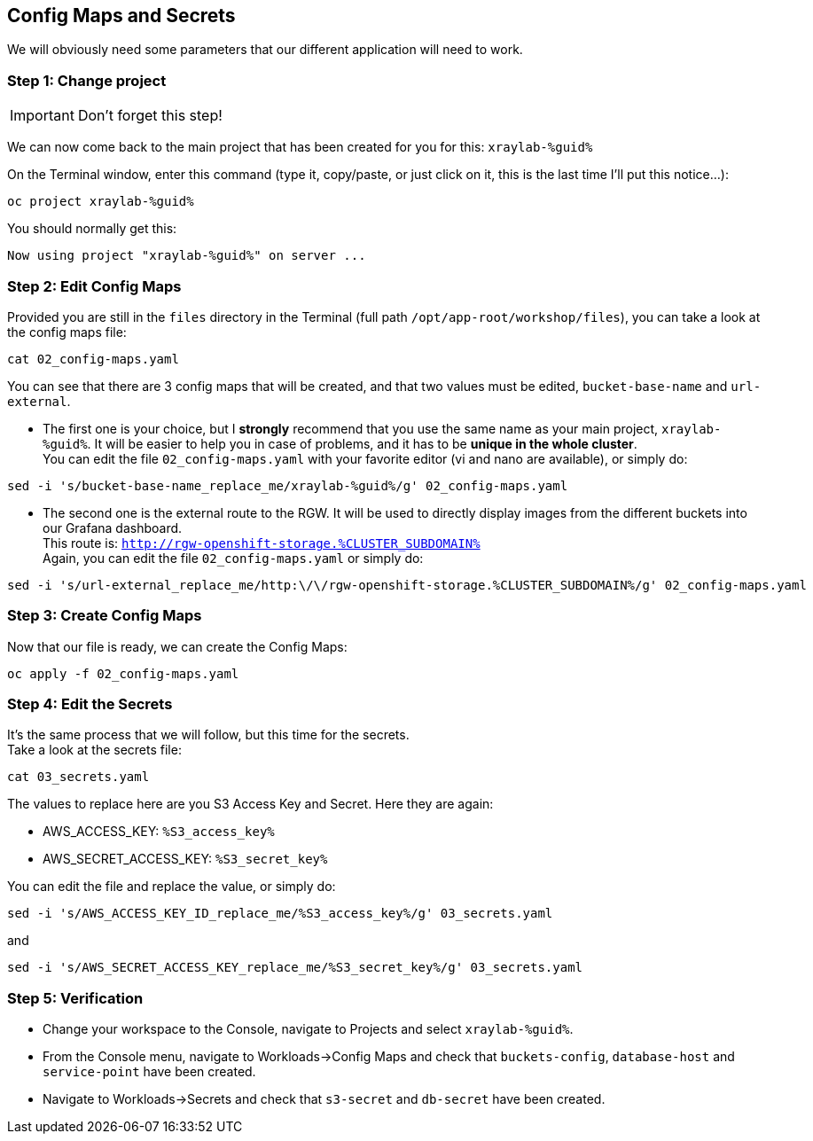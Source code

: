 :GUID: %guid%
:OCP_USERNAME: %ocp_username%
:markup-in-source: verbatim,attributes,quotes
:CLUSTER_SUBDOMAIN: %CLUSTER_SUBDOMAIN%
:ACCESS_KEY: %S3_access_key%
:SECRET_KEY: %S3_secret_key%

== Config Maps and Secrets

We will obviously need some parameters that our different application will need to work.

=== Step 1: Change project

IMPORTANT: Don't forget this step!

We can now come back to the main project that has been created for you for this: `xraylab-{GUID}`

On the Terminal window, enter this command (type it, copy/paste, or just click on it, this is the last time I'll put this notice...):

[source,bash,subs="{markup-in-source}",role=execute]
----
oc project xraylab-{GUID}
----

You should normally get this:
[source,bash,subs="{markup-in-source}"]
----
Now using project "xraylab-{GUID}" on server ...
----


=== Step 2: Edit Config Maps

Provided you are still in the `files` directory in the Terminal (full path `/opt/app-root/workshop/files`), you can take a look at the config maps file:

[source,bash,subs="{markup-in-source}",role=execute]
----
cat 02_config-maps.yaml
----

You can see that there are 3 config maps that will be created, and that two values must be edited, `bucket-base-name` and `url-external`.

* The first one is your choice, but I *strongly* recommend that you use the same name as your main project, `xraylab-{GUID}`. It will be easier to help you in case of problems, and it has to be *unique in the whole cluster*. +
You can edit the file `02_config-maps.yaml` with your favorite editor (vi and nano are available), or simply do:

[source,bash,subs="{markup-in-source}",role=execute]
----
sed -i 's/bucket-base-name_replace_me/xraylab-{GUID}/g' 02_config-maps.yaml
----

* The second one is the external route to the RGW. It will be used to directly display images from the different buckets into our Grafana dashboard. +
This route is: `http://rgw-openshift-storage.{CLUSTER_SUBDOMAIN}` +
Again, you can edit the file `02_config-maps.yaml` or simply do:

[source,bash,subs="{markup-in-source}",role=execute]
----
sed -i 's/url-external_replace_me/http:\/\/rgw-openshift-storage.{CLUSTER_SUBDOMAIN}/g' 02_config-maps.yaml
----

=== Step 3: Create Config Maps

Now that our file is ready, we can create the Config Maps:

[source,bash,subs="{markup-in-source}",role=execute]
----
oc apply -f 02_config-maps.yaml
----

=== Step 4: Edit the Secrets

It's the same process that we will follow, but this time for the secrets. +
Take a look at the secrets file:

[source,bash,subs="{markup-in-source}",role=execute]
----
cat 03_secrets.yaml
----

The values to replace here are you S3 Access Key and Secret. Here they are again: +

* AWS_ACCESS_KEY: `{ACCESS_KEY}`
* AWS_SECRET_ACCESS_KEY: `{SECRET_KEY}`

You can edit the file and replace the value, or simply do:

[source,bash,subs="{markup-in-source}",role=execute]
----
sed -i 's/AWS_ACCESS_KEY_ID_replace_me/{ACCESS_KEY}/g' 03_secrets.yaml
----

and

[source,bash,subs="{markup-in-source}",role=execute]
----
sed -i 's/AWS_SECRET_ACCESS_KEY_replace_me/{SECRET_KEY}/g' 03_secrets.yaml
----

=== Step 5: Verification

* Change your workspace to the Console, navigate to Projects and select `xraylab-{GUID}`.

* From the Console menu, navigate to Workloads->Config Maps and check that `buckets-config`, `database-host` and `service-point` have been created.

* Navigate to Workloads->Secrets and check that `s3-secret` and `db-secret` have been created.
